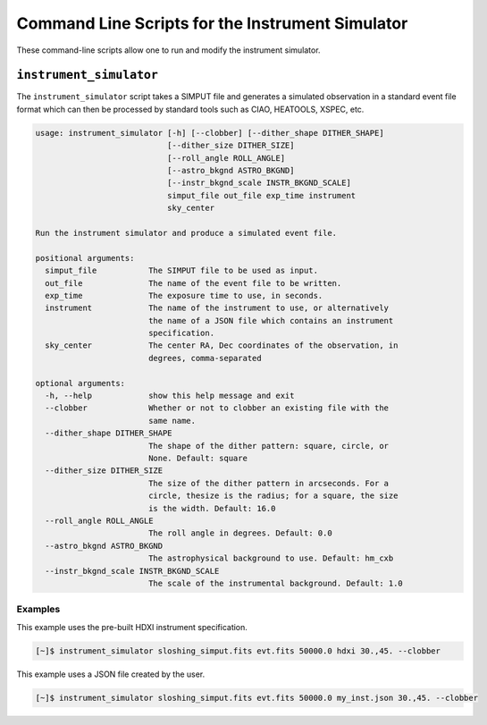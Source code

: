 .. _cmd-instrument:

Command Line Scripts for the Instrument Simulator
=================================================

These command-line scripts allow one to run and modify the instrument simulator. 

``instrument_simulator``
------------------------

The ``instrument_simulator`` script takes a SIMPUT file and generates a simulated observation
in a standard event file format which can then be processed by standard tools such as CIAO, 
HEATOOLS, XSPEC, etc. 

.. code-block:: text

    usage: instrument_simulator [-h] [--clobber] [--dither_shape DITHER_SHAPE]
                                [--dither_size DITHER_SIZE]
                                [--roll_angle ROLL_ANGLE]
                                [--astro_bkgnd ASTRO_BKGND]
                                [--instr_bkgnd_scale INSTR_BKGND_SCALE]
                                simput_file out_file exp_time instrument
                                sky_center
    
    Run the instrument simulator and produce a simulated event file.
    
    positional arguments:
      simput_file           The SIMPUT file to be used as input.
      out_file              The name of the event file to be written.
      exp_time              The exposure time to use, in seconds.
      instrument            The name of the instrument to use, or alternatively
                            the name of a JSON file which contains an instrument
                            specification.
      sky_center            The center RA, Dec coordinates of the observation, in
                            degrees, comma-separated
    
    optional arguments:
      -h, --help            show this help message and exit
      --clobber             Whether or not to clobber an existing file with the
                            same name.
      --dither_shape DITHER_SHAPE
                            The shape of the dither pattern: square, circle, or
                            None. Default: square
      --dither_size DITHER_SIZE
                            The size of the dither pattern in arcseconds. For a
                            circle, thesize is the radius; for a square, the size
                            is the width. Default: 16.0
      --roll_angle ROLL_ANGLE
                            The roll angle in degrees. Default: 0.0
      --astro_bkgnd ASTRO_BKGND
                            The astrophysical background to use. Default: hm_cxb
      --instr_bkgnd_scale INSTR_BKGND_SCALE
                            The scale of the instrumental background. Default: 1.0

Examples
++++++++

This example uses the pre-built HDXI instrument specification. 

.. code-block:: bash

    [~]$ instrument_simulator sloshing_simput.fits evt.fits 50000.0 hdxi 30.,45. --clobber

This example uses a JSON file created by the user. 

.. code-block:: bash

    [~]$ instrument_simulator sloshing_simput.fits evt.fits 50000.0 my_inst.json 30.,45. --clobber

